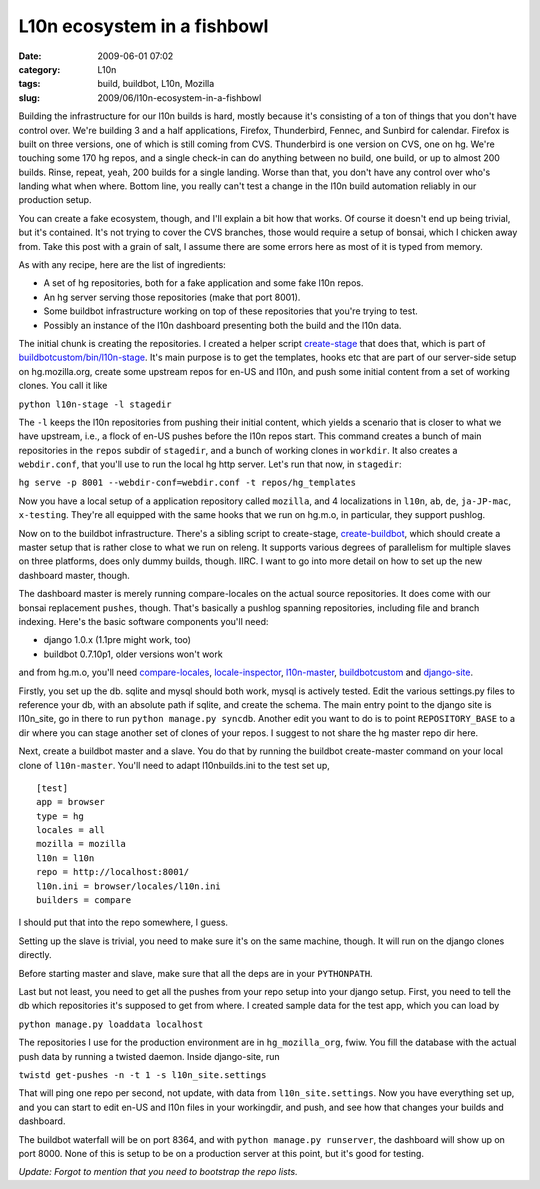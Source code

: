 L10n ecosystem in a fishbowl
############################
:date: 2009-06-01 07:02
:category: L10n
:tags: build, buildbot, L10n, Mozilla
:slug: 2009/06/l10n-ecosystem-in-a-fishbowl

Building the infrastructure for our l10n builds is hard, mostly because it's consisting of a ton of things that you don't have control over. We're building 3 and a half applications, Firefox, Thunderbird, Fennec, and Sunbird for calendar. Firefox is built on three versions, one of which is still coming from CVS. Thunderbird is one version on CVS, one on hg. We're touching some 170 hg repos, and a single check-in can do anything between no build, one build, or up to almost 200 builds. Rinse, repeat, yeah, 200 builds for a single landing. Worse than that, you don't have any control over who's landing what when where. Bottom line, you really can't test a change in the l10n build automation reliably in our production setup.

You can create a fake ecosystem, though, and I'll explain a bit how that works. Of course it doesn't end up being trivial, but it's contained. It's not trying to cover the CVS branches, those would require a setup of bonsai, which I chicken away from. Take this post with a grain of salt, I assume there are some errors here as most of it is typed from memory.

As with any recipe, here are the list of ingredients:

-  A set of hg repositories, both for a fake application and some fake l10n repos.
-  An hg server serving those repositories (make that port 8001).
-  Some buildbot infrastructure working on top of these repositories that you're trying to test.
-  Possibly an instance of the l10n dashboard presenting both the build and the l10n data.

The initial chunk is creating the repositories. I created a helper script `create-stage <http://hg.mozilla.org/build/buildbotcustom/file/default/bin/l10n-stage/create-stage>`__ that does that, which is part of `buildbotcustom/bin/l10n-stage <http://hg.mozilla.org/build/buildbotcustom/file/default/bin/l10n-stage/>`__. It's main purpose is to get the templates, hooks etc that are part of our server-side setup on hg.mozilla.org, create some upstream repos for en-US and l10n, and push some initial content from a set of working clones. You call it like

``python l10n-stage -l stagedir``

The ``-l`` keeps the l10n repositories from pushing their initial content, which yields a scenario that is closer to what we have upstream, i.e., a flock of en-US pushes before the l10n repos start. This command creates a bunch of main repositories in the ``repos`` subdir of ``stagedir``, and a bunch of working clones in ``workdir``. It also creates a ``webdir.conf``, that you'll use to run the local hg http server. Let's run that now, in ``stagedir``:

``hg serve -p 8001 --webdir-conf=webdir.conf -t repos/hg_templates``

Now you have a local setup of a application repository called ``mozilla``, and 4 localizations in ``l10n``, ``ab``, ``de``, ``ja-JP-mac``, ``x-testing``. They're all equipped with the same hooks that we run on hg.m.o, in particular, they support pushlog.

Now on to the buildbot infrastructure. There's a sibling script to create-stage, `create-buildbot <http://hg.mozilla.org/build/buildbotcustom/file/default/bin/l10n-stage/create-buildbot>`__, which should create a master setup that is rather close to what we run on releng. It supports various degrees of parallelism for multiple slaves on three platforms, does only dummy builds, though. IIRC. I want to go into more detail on how to set up the new dashboard master, though.

The dashboard master is merely running compare-locales on the actual source repositories. It does come with our bonsai replacement ``pushes``, though. That's basically a pushlog spanning repositories, including file and branch indexing. Here's the basic software components you'll need:

-  django 1.0.x (1.1pre might work, too)
-  buildbot 0.7.10p1, older versions won't work

and from hg.m.o, you'll need `compare-locales <http://hg.mozilla.org/build/compare-locales/>`__, `locale-inspector <http://hg.mozilla.org/users/axel_mozilla.com/locale-inspector/>`__, `l10n-master <http://hg.mozilla.org/users/axel_mozilla.com/l10n-master/>`__, `buildbotcustom <http://hg.mozilla.org/build/buildbotcustom/>`__ and `django-site <http://hg.mozilla.org/users/axel_mozilla.com/django-site/>`__.

Firstly, you set up the db. sqlite and mysql should both work, mysql is actively tested. Edit the various settings.py files to reference your db, with an absolute path if sqlite, and create the schema. The main entry point to the django site is l10n_site, go in there to run ``python manage.py syncdb``. Another edit you want to do is to point ``REPOSITORY_BASE`` to a dir where you can stage another set of clones of your repos. I suggest to not share the hg master repo dir here.

Next, create a buildbot master and a slave. You do that by running the buildbot create-master command on your local clone of ``l10n-master``. You'll need to adapt l10nbuilds.ini to the test set up,

::

   [test]
   app = browser
   type = hg
   locales = all
   mozilla = mozilla
   l10n = l10n
   repo = http://localhost:8001/
   l10n.ini = browser/locales/l10n.ini
   builders = compare

I should put that into the repo somewhere, I guess.

Setting up the slave is trivial, you need to make sure it's on the same machine, though. It will run on the django clones directly.

Before starting master and slave, make sure that all the deps are in your ``PYTHONPATH``.

Last but not least, you need to get all the pushes from your repo setup into your django setup. First, you need to tell the db which repositories it's supposed to get from where. I created sample data for the test app, which you can load by

``python manage.py loaddata localhost``

The repositories I use for the production environment are in ``hg_mozilla_org``, fwiw. You fill the database with the actual push data by running a twisted daemon. Inside django-site, run

``twistd get-pushes -n -t 1 -s l10n_site.settings``

That will ping one repo per second, not update, with data from ``l10n_site.settings``. Now you have everything set up, and you can start to edit en-US and l10n files in your workingdir, and push, and see how that changes your builds and dashboard.

The buildbot waterfall will be on port 8364, and with ``python manage.py runserver``, the dashboard will show up on port 8000. None of this is setup to be on a production server at this point, but it's good for testing.

*Update: Forgot to mention that you need to bootstrap the repo lists.*
